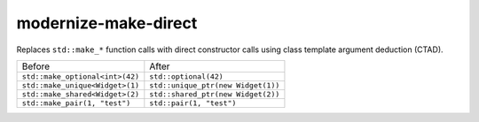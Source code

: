 .. title:: clang-tidy - modernize-make-direct

modernize-make-direct
====================

Replaces ``std::make_*`` function calls with direct constructor calls using class template
argument deduction (CTAD).

================================== ====================================
  Before                             After
---------------------------------- ------------------------------------
``std::make_optional<int>(42)``    ``std::optional(42)``
``std::make_unique<Widget>(1)``    ``std::unique_ptr(new Widget(1))``
``std::make_shared<Widget>(2)``    ``std::shared_ptr(new Widget(2))``
``std::make_pair(1, "test")``      ``std::pair(1, "test")``
================================== ====================================

